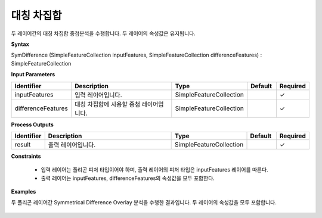 .. _symdifference:

대칭 차집합
==================

두 레이어간의 대칭 차집합 중첩분석을 수행합니다. 두 레이어의 속성값은 유지됩니다.

**Syntax**

SymDifference (SimpleFeatureCollection inputFeatures, SimpleFeatureCollection differenceFeatures) : SimpleFeatureCollection

**Input Parameters**

.. list-table::
   :widths: 10 50 20 10 10

   * - **Identifier**
     - **Description**
     - **Type**
     - **Default**
     - **Required**

   * - inputFeatures
     - 입력 레이어입니다.
     - SimpleFeatureCollection
     -
     - ✓

   * - differenceFeatures
     - 대칭 차집합에 사용할 중첩 레이어입니다.
     - SimpleFeatureCollection
     -
     - ✓

**Process Outputs**

.. list-table::
   :widths: 10 50 20 10 10

   * - **Identifier**
     - **Description**
     - **Type**
     - **Default**
     - **Required**

   * - result
     - 출력 레이어입니다.
     - SimpleFeatureCollection
     -
     - ✓

**Constraints**

 - 입력 레이어는 폴리곤 피처 타입이어야 하며, 출력 레이어의 피처 타입은 inputFeatures 레이어를 따른다.
 - 출력 레이어는 inputFeatures, differenceFeatures의 속성값을 모두 포함한다.


**Examples**

두 폴리곤 레이어간 Symmetrical Difference Overlay 분석을 수행한 결과입니다. 두 레이어의 속성값을 모두 포함합니다.

  .. image:: images/symdifference.png
